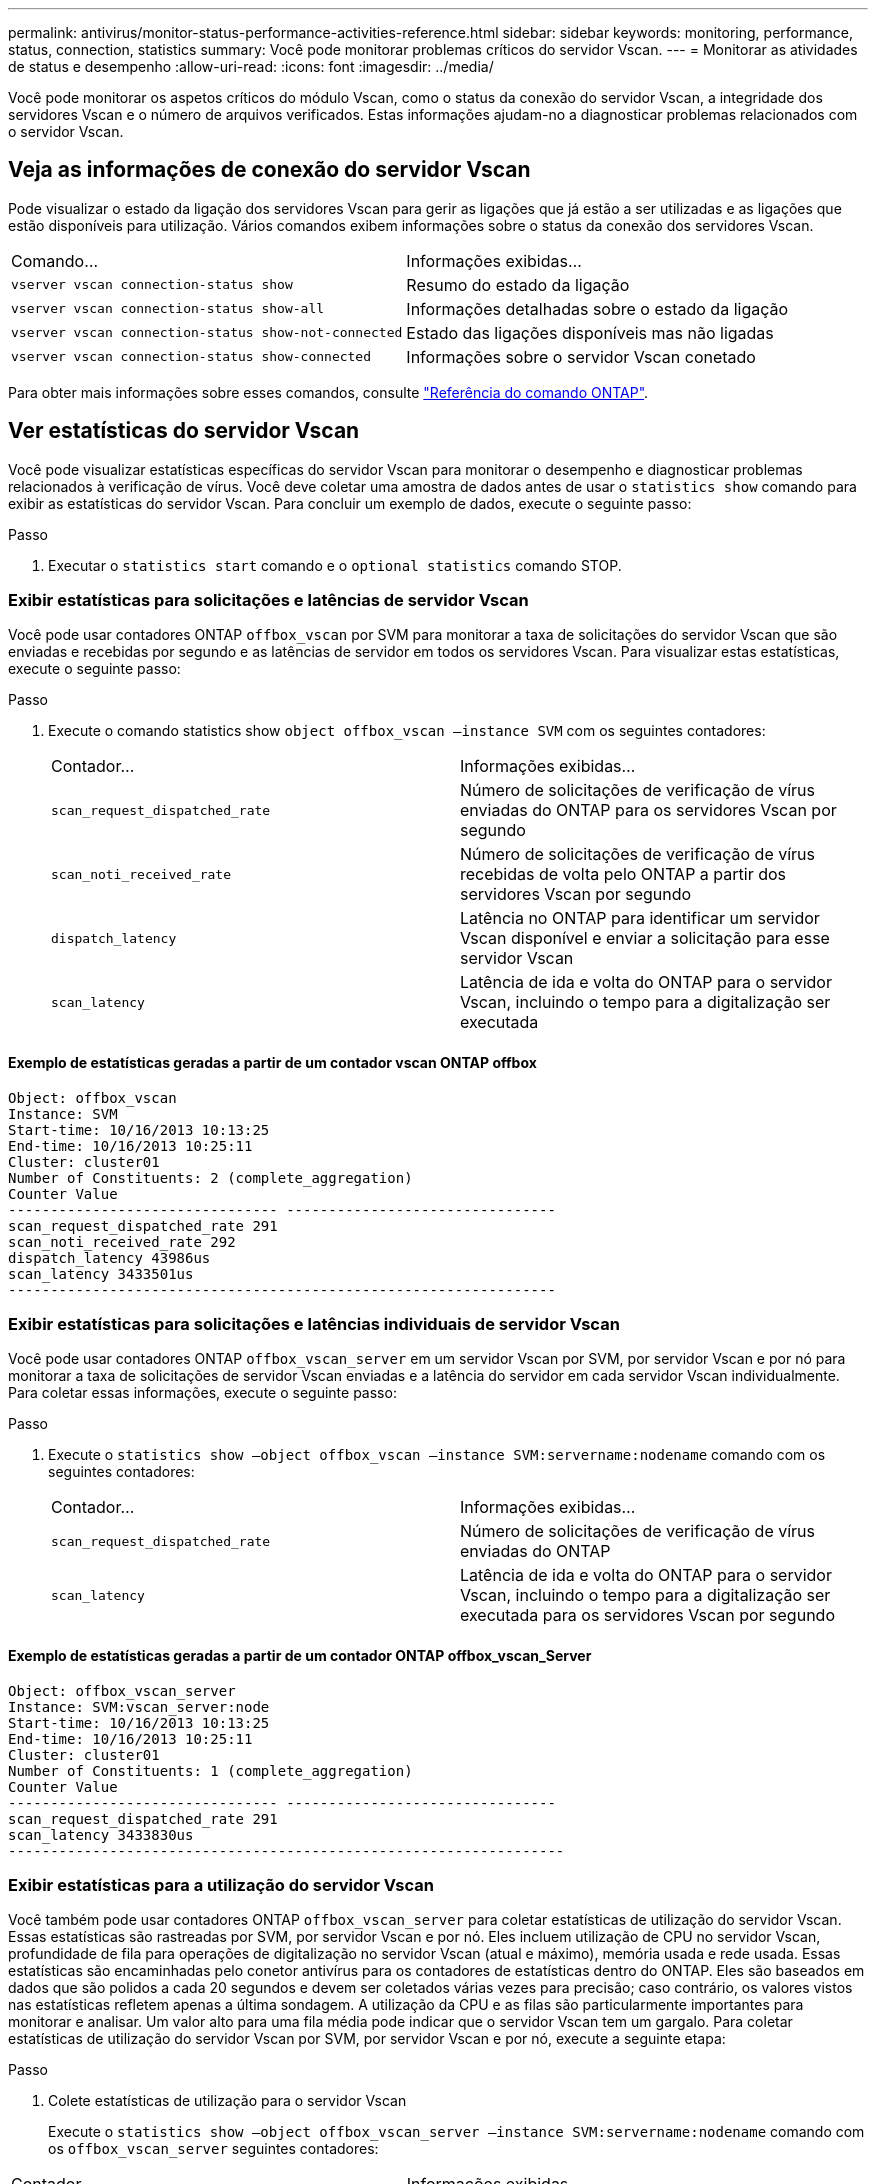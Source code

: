 ---
permalink: antivirus/monitor-status-performance-activities-reference.html 
sidebar: sidebar 
keywords: monitoring, performance, status, connection, statistics 
summary: Você pode monitorar problemas críticos do servidor Vscan. 
---
= Monitorar as atividades de status e desempenho
:allow-uri-read: 
:icons: font
:imagesdir: ../media/


[role="lead"]
Você pode monitorar os aspetos críticos do módulo Vscan, como o status da conexão do servidor Vscan, a integridade dos servidores Vscan e o número de arquivos verificados. Estas informações ajudam-no a diagnosticar problemas relacionados com o servidor Vscan.



== Veja as informações de conexão do servidor Vscan

Pode visualizar o estado da ligação dos servidores Vscan para gerir as ligações que já estão a ser utilizadas e as ligações que estão disponíveis para utilização. Vários comandos exibem informações sobre o status da conexão dos servidores Vscan.

|===


| Comando... | Informações exibidas... 


 a| 
`vserver vscan connection-status show`
 a| 
Resumo do estado da ligação



 a| 
`vserver vscan connection-status show-all`
 a| 
Informações detalhadas sobre o estado da ligação



 a| 
`vserver vscan connection-status show-not-connected`
 a| 
Estado das ligações disponíveis mas não ligadas



 a| 
`vserver vscan connection-status show-connected`
 a| 
Informações sobre o servidor Vscan conetado

|===
Para obter mais informações sobre esses comandos, consulte link:https://docs.netapp.com/us-en/ontap-cli/index.html["Referência do comando ONTAP"^].



== Ver estatísticas do servidor Vscan

Você pode visualizar estatísticas específicas do servidor Vscan para monitorar o desempenho e diagnosticar problemas relacionados à verificação de vírus. Você deve coletar uma amostra de dados antes de usar o `statistics show` comando para exibir as estatísticas do servidor Vscan. Para concluir um exemplo de dados, execute o seguinte passo:

.Passo
. Executar o `statistics start` comando e o `optional statistics` comando STOP.




=== Exibir estatísticas para solicitações e latências de servidor Vscan

Você pode usar contadores ONTAP `offbox_vscan` por SVM para monitorar a taxa de solicitações do servidor Vscan que são enviadas e recebidas por segundo e as latências de servidor em todos os servidores Vscan. Para visualizar estas estatísticas, execute o seguinte passo:

.Passo
. Execute o comando statistics show `object offbox_vscan –instance SVM` com os seguintes contadores:
+
|===


| Contador... | Informações exibidas... 


 a| 
`scan_request_dispatched_rate`
 a| 
Número de solicitações de verificação de vírus enviadas do ONTAP para os servidores Vscan por segundo



 a| 
`scan_noti_received_rate`
 a| 
Número de solicitações de verificação de vírus recebidas de volta pelo ONTAP a partir dos servidores Vscan por segundo



 a| 
`dispatch_latency`
 a| 
Latência no ONTAP para identificar um servidor Vscan disponível e enviar a solicitação para esse servidor Vscan



 a| 
`scan_latency`
 a| 
Latência de ida e volta do ONTAP para o servidor Vscan, incluindo o tempo para a digitalização ser executada

|===




==== Exemplo de estatísticas geradas a partir de um contador vscan ONTAP offbox

[listing]
----
Object: offbox_vscan
Instance: SVM
Start-time: 10/16/2013 10:13:25
End-time: 10/16/2013 10:25:11
Cluster: cluster01
Number of Constituents: 2 (complete_aggregation)
Counter Value
-------------------------------- --------------------------------
scan_request_dispatched_rate 291
scan_noti_received_rate 292
dispatch_latency 43986us
scan_latency 3433501us
-----------------------------------------------------------------
----


=== Exibir estatísticas para solicitações e latências individuais de servidor Vscan

Você pode usar contadores ONTAP `offbox_vscan_server` em um servidor Vscan por SVM, por servidor Vscan e por nó para monitorar a taxa de solicitações de servidor Vscan enviadas e a latência do servidor em cada servidor Vscan individualmente. Para coletar essas informações, execute o seguinte passo:

.Passo
. Execute o `statistics show –object offbox_vscan –instance
SVM:servername:nodename` comando com os seguintes contadores:
+
|===


| Contador... | Informações exibidas... 


 a| 
`scan_request_dispatched_rate`
 a| 
Número de solicitações de verificação de vírus enviadas do ONTAP



 a| 
`scan_latency`
 a| 
Latência de ida e volta do ONTAP para o servidor Vscan, incluindo o tempo para a digitalização ser executada para os servidores Vscan por segundo

|===




==== Exemplo de estatísticas geradas a partir de um contador ONTAP offbox_vscan_Server

[listing]
----
Object: offbox_vscan_server
Instance: SVM:vscan_server:node
Start-time: 10/16/2013 10:13:25
End-time: 10/16/2013 10:25:11
Cluster: cluster01
Number of Constituents: 1 (complete_aggregation)
Counter Value
-------------------------------- --------------------------------
scan_request_dispatched_rate 291
scan_latency 3433830us
------------------------------------------------------------------
----


=== Exibir estatísticas para a utilização do servidor Vscan

Você também pode usar contadores ONTAP `offbox_vscan_server` para coletar estatísticas de utilização do servidor Vscan. Essas estatísticas são rastreadas por SVM, por servidor Vscan e por nó. Eles incluem utilização de CPU no servidor Vscan, profundidade de fila para operações de digitalização no servidor Vscan (atual e máximo), memória usada e rede usada. Essas estatísticas são encaminhadas pelo conetor antivírus para os contadores de estatísticas dentro do ONTAP. Eles são baseados em dados que são polidos a cada 20 segundos e devem ser coletados várias vezes para precisão; caso contrário, os valores vistos nas estatísticas refletem apenas a última sondagem. A utilização da CPU e as filas são particularmente importantes para monitorar e analisar. Um valor alto para uma fila média pode indicar que o servidor Vscan tem um gargalo. Para coletar estatísticas de utilização do servidor Vscan por SVM, por servidor Vscan e por nó, execute a seguinte etapa:

.Passo
. Colete estatísticas de utilização para o servidor Vscan
+
Execute o `statistics show –object offbox_vscan_server –instance
SVM:servername:nodename` comando com os `offbox_vscan_server` seguintes contadores:



|===


| Contador... | Informações exibidas... 


 a| 
`scanner_stats_pct_cpu_used`
 a| 
Utilização da CPU no servidor Vscan



 a| 
`scanner_stats_pct_input_queue_avg`
 a| 
Fila média de pedidos de leitura no servidor Vscan



 a| 
`scanner_stats_pct_input_queue_hiwatermark`
 a| 
Fila de pico de pedidos de leitura no servidor Vscan



 a| 
`scanner_stats_pct_mem_used`
 a| 
Memória utilizada no servidor Vscan



 a| 
`scanner_stats_pct_network_used`
 a| 
Rede utilizada no servidor Vscan

|===


==== Exemplo de estatísticas de utilização para o servidor Vscan

[listing]
----
Object: offbox_vscan_server
Instance: SVM:vscan_server:node
Start-time: 10/16/2013 10:13:25
End-time: 10/16/2013 10:25:11
Cluster: cluster01
Number of Constituents: 1 (complete_aggregation)
Counter Value
-------------------------------- --------------------------------
scanner_stats_pct_cpu_used 51
scanner_stats_pct_dropped_requests 0
scanner_stats_pct_input_queue_avg 91
scanner_stats_pct_input_queue_hiwatermark 100
scanner_stats_pct_mem_used 95
scanner_stats_pct_network_used 4
-----------------------------------------------------------------
----